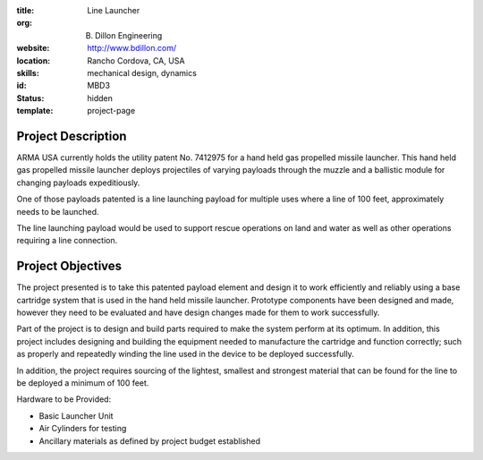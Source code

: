 :title: Line Launcher
:org: B. Dillon Engineering
:website: http://www.bdillon.com/
:location: Rancho Cordova, CA, USA
:skills: mechanical design, dynamics
:id: MBD3
:status: hidden
:template: project-page

Project Description
===================

ARMA USA currently holds the utility patent No. 7412975 for a hand held gas
propelled missile launcher. This hand held gas propelled missile launcher
deploys projectiles of varying payloads through the muzzle and a ballistic
module for changing payloads expeditiously.

One of those payloads patented is a line launching payload for multiple uses
where a line of 100 feet, approximately needs to be launched.

The line launching payload would be used to support rescue operations on land
and water as well as other operations requiring a line connection.

Project Objectives
==================

The project presented is to take this patented payload element and design it to
work efficiently and reliably using a base cartridge system that is used in the
hand held missile launcher. Prototype components have been designed and made,
however they need to be evaluated and have design changes made for them to work
successfully.

Part of the project is to design and build parts required to make the system
perform at its optimum. In addition, this project includes designing and
building the equipment needed to manufacture the cartridge and function
correctly; such as properly and repeatedly winding the line used in the device
to be deployed successfully.

In addition, the project requires sourcing of the lightest, smallest  and
strongest material that can be found for the line to be deployed a minimum of
100 feet.

Hardware to be Provided:

- Basic Launcher Unit
- Air Cylinders for testing
- Ancillary materials as defined by project budget established
